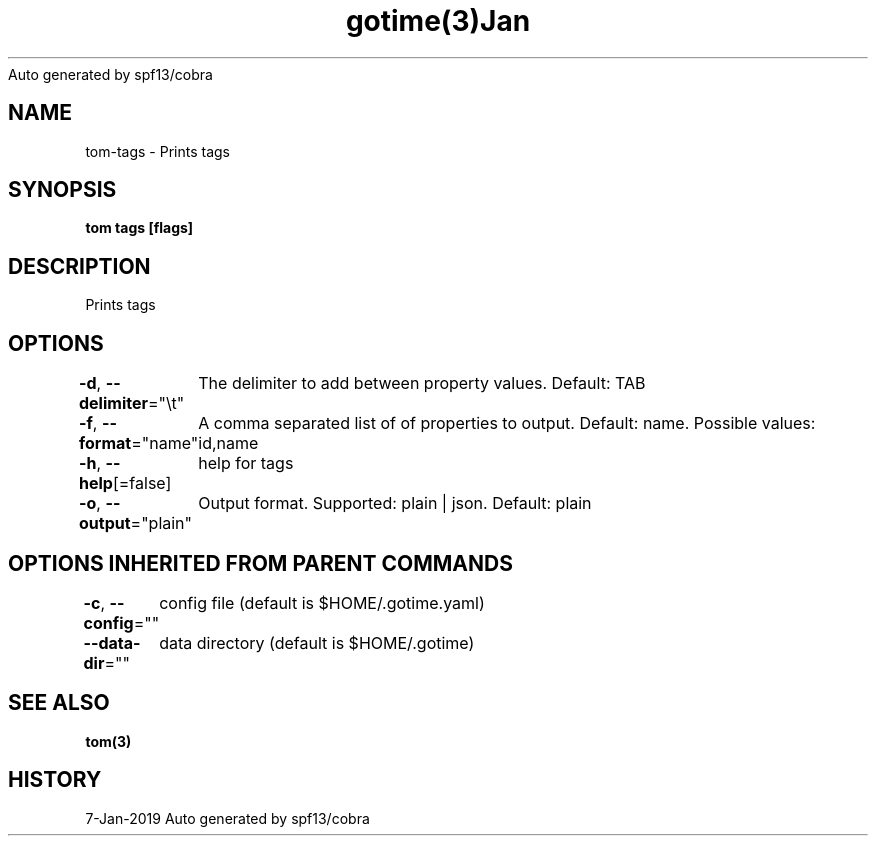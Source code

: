 .nh
.TH gotime(3)Jan 2019
Auto generated by spf13/cobra

.SH NAME
.PP
tom\-tags \- Prints tags


.SH SYNOPSIS
.PP
\fBtom tags [flags]\fP


.SH DESCRIPTION
.PP
Prints tags


.SH OPTIONS
.PP
\fB\-d\fP, \fB\-\-delimiter\fP="\\t"
	The delimiter to add between property values. Default: TAB

.PP
\fB\-f\fP, \fB\-\-format\fP="name"
	A comma separated list of of properties to output. Default: name. Possible values: id,name

.PP
\fB\-h\fP, \fB\-\-help\fP[=false]
	help for tags

.PP
\fB\-o\fP, \fB\-\-output\fP="plain"
	Output format. Supported: plain | json. Default: plain


.SH OPTIONS INHERITED FROM PARENT COMMANDS
.PP
\fB\-c\fP, \fB\-\-config\fP=""
	config file (default is $HOME/.gotime.yaml)

.PP
\fB\-\-data\-dir\fP=""
	data directory (default is $HOME/.gotime)


.SH SEE ALSO
.PP
\fBtom(3)\fP


.SH HISTORY
.PP
7\-Jan\-2019 Auto generated by spf13/cobra
